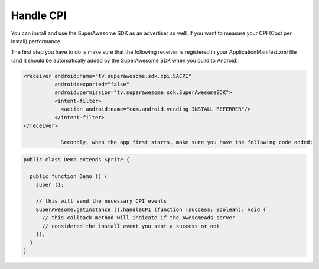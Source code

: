 Handle CPI
==========

You can install and use the SuperAwesome SDK as an advertiser as well, if you want to measure your CPI (Cost per Install)
performance.

The first step you have to do is make sure that the following receiver is registered in your ApplicationManifest.xml file (and it should be automatically added by the
SuperAwesome SDK when you build to Android):

.. code-block:: shell

    <receiver android:name="tv.superawesome.sdk.cpi.SACPI"
              android:exported="false"
              android:permission="tv.superawesome.sdk.SuperAwesomeSDK">
              <intent-filter>
                <action android:name="com.android.vending.INSTALL_REFERRER"/>
              </intent-filter>
    </receiver>

		Secondly, when the app first starts, make sure you have the following code added:

.. code-block:: actionscript

    public class Demo extends Sprite {

      public function Demo () {
        super ();

        // this will send the necessary CPI events
        SuperAwesome.getInstance ().handleCPI (function (success: Boolean): void {
          // this callback method will indicate if the AwesomeAds server
          // considered the install event you sent a success or not
        });
      }
    }
